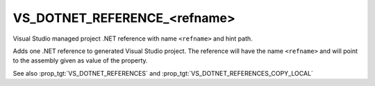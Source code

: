 VS_DOTNET_REFERENCE_<refname>
-----------------------------

Visual Studio managed project .NET reference with name ``<refname>``
and hint path.

Adds one .NET reference to generated Visual Studio project. The
reference will have the name ``<refname>`` and will point to the
assembly given as value of the property.

See also :prop_tgt:`VS_DOTNET_REFERENCES` and
:prop_tgt:`VS_DOTNET_REFERENCES_COPY_LOCAL`
